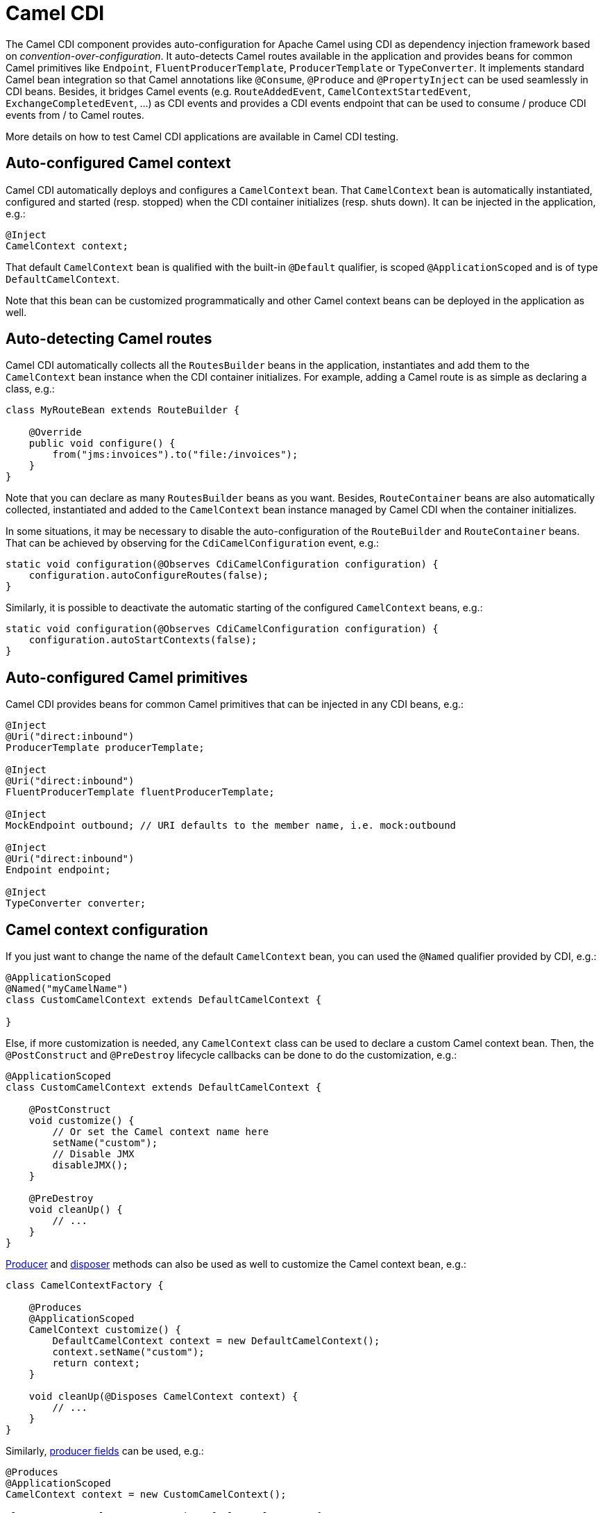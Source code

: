 [[cdi-component]]
= Camel CDI
//THIS FILE IS COPIED: EDIT THE SOURCE FILE:
:page-source: components/camel-cdi/src/main/docs/cdi.adoc

The Camel CDI component provides auto-configuration for Apache Camel
using CDI as dependency injection framework based
on _convention-over-configuration_. It auto-detects Camel routes
available in the application and provides beans for common Camel
primitives like `Endpoint`, `FluentProducerTemplate`, `ProducerTemplate` or `TypeConverter`. It
implements standard Camel bean integration
so that Camel annotations like `@Consume`, `@Produce`
and `@PropertyInject` can be used seamlessly in CDI beans. Besides, it
bridges Camel events (e.g. `RouteAddedEvent`,
`CamelContextStartedEvent`, `ExchangeCompletedEvent`, ...) as CDI events
and provides a CDI events endpoint that can be used to consume / produce
CDI events from / to Camel routes.

More details on how to test Camel CDI applications are available in
Camel CDI testing.

== Auto-configured Camel context

Camel CDI automatically deploys and configures a `CamelContext` bean.
That `CamelContext` bean is automatically instantiated, configured and
started (resp. stopped) when the CDI container initializes (resp. shuts
down). It can be injected in the application, e.g.:

[source,java]
----
@Inject
CamelContext context;
----

That default `CamelContext` bean is qualified with the
built-in `@Default` qualifier, is scoped `@ApplicationScoped` and is of
type `DefaultCamelContext`.

Note that this bean can be customized programmatically and other Camel
context beans can be deployed in the application as well.

[[CDI-Auto-detectingCamelroutes]]
== Auto-detecting Camel routes

Camel CDI automatically collects all the `RoutesBuilder` beans in the
application, instantiates and add them to the `CamelContext` bean
instance when the CDI container initializes. For example, adding a Camel
route is as simple as declaring a class, e.g.:

[source,java]
----
class MyRouteBean extends RouteBuilder {

    @Override
    public void configure() {
        from("jms:invoices").to("file:/invoices");
    }
}
----

Note that you can declare as many `RoutesBuilder` beans as you want.
Besides, `RouteContainer` beans are also automatically collected,
instantiated and added to the `CamelContext` bean instance managed by
Camel CDI when the container initializes.

In some situations, it may be necessary to disable the auto-configuration of the `RouteBuilder` and `RouteContainer` beans. That can be achieved by observing for the `CdiCamelConfiguration` event, e.g.:

[source,java]
----
static void configuration(@Observes CdiCamelConfiguration configuration) {
    configuration.autoConfigureRoutes(false);
}
----

Similarly, it is possible to deactivate the automatic starting of the configured `CamelContext` beans, e.g.:

[source,java]
----
static void configuration(@Observes CdiCamelConfiguration configuration) {
    configuration.autoStartContexts(false);
}
----

== Auto-configured Camel primitives

Camel CDI provides beans for common Camel primitives that can be
injected in any CDI beans, e.g.:

[source,java]
----
@Inject
@Uri("direct:inbound")
ProducerTemplate producerTemplate;

@Inject
@Uri("direct:inbound")
FluentProducerTemplate fluentProducerTemplate;

@Inject
MockEndpoint outbound; // URI defaults to the member name, i.e. mock:outbound

@Inject
@Uri("direct:inbound")
Endpoint endpoint;

@Inject
TypeConverter converter;
----

== Camel context configuration

If you just want to change the name of the default `CamelContext` bean,
you can used the `@Named` qualifier provided by CDI, e.g.:

[source,java]
----
@ApplicationScoped
@Named("myCamelName")
class CustomCamelContext extends DefaultCamelContext {

}
----

Else, if more customization is needed, any `CamelContext` class can be
used to declare a custom Camel context bean. Then,
the `@PostConstruct` and `@PreDestroy` lifecycle callbacks can be done
to do the customization, e.g.:

[source,java]
----
@ApplicationScoped
class CustomCamelContext extends DefaultCamelContext {

    @PostConstruct
    void customize() {
        // Or set the Camel context name here
        setName("custom");
        // Disable JMX
        disableJMX();
    }

    @PreDestroy
    void cleanUp() {
        // ...
    }
}
----

http://docs.jboss.org/cdi/spec/1.2/cdi-spec.html#producer_method[Producer]
and http://docs.jboss.org/cdi/spec/1.2/cdi-spec.html#disposer_method[disposer]
methods can also be used as well to customize the Camel context bean, e.g.:

[source,java]
----
class CamelContextFactory {

    @Produces
    @ApplicationScoped
    CamelContext customize() {
        DefaultCamelContext context = new DefaultCamelContext();
        context.setName("custom");
        return context;
    }

    void cleanUp(@Disposes CamelContext context) {
        // ...
    }
}
----

Similarly, http://docs.jboss.org/cdi/spec/1.2/cdi-spec.html#producer_field[producer
fields] can be used, e.g.:

[source,java]
----
@Produces
@ApplicationScoped
CamelContext context = new CustomCamelContext();

class CustomCamelContext extends DefaultCamelContext {

    CustomCamelContext() {
        setName("custom");
    }
}
----

This pattern can be used for example to avoid having the Camel context
routes started automatically when the container initializes by calling
the `setAutoStartup` method, e.g.:

[source,java]
----
@ApplicationScoped
class ManualStartupCamelContext extends DefaultCamelContext {

    @PostConstruct
    void manual() {
        setAutoStartup(false);
    }
}
----

== Configuration properties

To configure the sourcing of the configuration properties used by Camel
to resolve properties placeholders, you can declare
a `PropertiesComponent` bean qualified with `@Named("properties")`,
e.g.:

[source,java]
----
@Produces
@ApplicationScoped
@Named("properties")
PropertiesComponent propertiesComponent() {
    Properties properties = new Properties();
    properties.put("property", "value");
    PropertiesComponent component = new PropertiesComponent();
    component.setInitialProperties(properties);
    component.setLocation("classpath:placeholder.properties");
    return component;
}
----

If you want to
use http://deltaspike.apache.org/documentation/configuration.html[DeltaSpike
configuration mechanism] you can declare the
following `PropertiesComponent` bean:

[source,java]
----
@Produces
@ApplicationScoped
@Named("properties")
PropertiesComponent properties(PropertiesParser parser) {
    PropertiesComponent component = new PropertiesComponent();
    component.setPropertiesParser(parser);
    return component;
}

// PropertiesParser bean that uses DeltaSpike to resolve properties
static class DeltaSpikeParser extends DefaultPropertiesParser {
    @Override
    public String parseProperty(String key, String value, Properties properties) {
        return ConfigResolver.getPropertyValue(key);
    }
}
----

You can see the `camel-example-cdi-properties` example for a working
example of a Camel CDI application using DeltaSpike configuration
mechanism.

== Auto-configured type converters

CDI beans annotated with the `@Converter` annotation are automatically
registered into the deployed Camel contexts, e.g.:

[source,java]
----
@Converter
public class MyTypeConverter {

    @Converter
    public Output convert(Input input) {
        //...
    }
}
----

Note that CDI injection is supported within the type converters.

== Camel bean integration

=== Camel annotations

As part of the Camel http://camel.apache.org/bean-integration.html[bean
integration], Camel comes with a set
of http://camel.apache.org/bean-integration.html#BeanIntegration-Annotations[annotations] that
are seamlessly supported by Camel CDI. So you can use any of these
annotations in your CDI beans, e.g.:

[width="100%",cols="1,2a,2a",options="header",]
|===
|  |Camel annotation |CDI equivalent
|Configuration property a|
[source,java]
----
@PropertyInject("key")
String value;
----

 a|
If using
http://deltaspike.apache.org/documentation/configuration.html[DeltaSpike
configuration mechanism]:

[source,java]
----
@Inject
@ConfigProperty(name = "key")
String value;
----

See configuration properties for more details.

|Producer template injection (default Camel context) a|
[source,java]
----
@Produce("mock:outbound")
ProducerTemplate producer;

// or using fluent template
@Produce("mock:outbound")
FluentProducerTemplate producer;
----

 a|
[source,java]
----
@Inject
@Uri("direct:outbound")
ProducerTemplate producer;

// or using fluent template
@Produce("direct:outbound")
FluentProducerTemplate producer;
----

|Endpoint injection (default Camel context) a|
[source,java]
----
@EndpointInject("direct:inbound")
Endpoint endpoint;
----

 a|
[source,java]
----
@Inject
@Uri("direct:inbound")
Endpoint endpoint;
----

----
@Inject
@Uri("direct:inbound")
Endpoint contextEndpoint;
----

|Bean injection (by type) a|
[source,java]
----
@BeanInject
MyBean bean;
----

 a|
[source,java]
----
@Inject
MyBean bean;
----

|Bean injection (by name) a|
[source,java]
----
@BeanInject("foo")
MyBean bean;
----

 a|
[source,java]
----
@Inject
@Named("foo")
MyBean bean;
----

|POJO consuming a|
[source,java]
----
@Consume("seda:inbound")
void consume(@Body String body) {
    //...
}
----

 | 
|===

=== Bean component

You can refer to CDI beans, either by type or name, From the Camel DSL,
e.g. with the Java Camel DSL:

[source,java]
----
class MyBean {
    //...
}

from("direct:inbound").bean(MyBean.class);
----

Or to lookup a CDI bean by name from the Java DSL:

[source,java]
----
@Named("foo")
class MyNamedBean {
    //...
}

from("direct:inbound").bean("foo");
----

=== Referring beans from Endpoint URIs

When configuring endpoints using the URI syntax you can refer to beans
in the Registry using the `pass:[#]` notation. If the URI
parameter value starts with a `pass:[#]` sign then Camel CDI will lookup for a
bean of the given type by name, e.g.:

[source,java]
----
from("jms:queue:{{destination}}?transacted=true&transactionManager=#jtaTransactionManager").to("...");
----

Having the following CDI bean qualified
with `@Named("jtaTransactionManager")`:

[source,java]
----
@Produces
@Named("jtaTransactionManager")
PlatformTransactionManager createTransactionManager(TransactionManager transactionManager, UserTransaction userTransaction) {
    JtaTransactionManager jtaTransactionManager = new JtaTransactionManager();
    jtaTransactionManager.setUserTransaction(userTransaction);
    jtaTransactionManager.setTransactionManager(transactionManager);
    jtaTransactionManager.afterPropertiesSet();
    return jtaTransactionManager;
}
----

== Camel events to CDI events

Camel provides a set
of http://camel.apache.org/maven/current/camel-core/apidocs/org/apache/camel/management/event/package-summary.html[management
events] that can be subscribed to for listening to Camel context,
service, route and exchange events. Camel CDI seamlessly translates
these Camel events into CDI events that can be observed using
CDI http://docs.jboss.org/cdi/spec/1.2/cdi-spec.html#observer_methods[observer
methods], e.g.:

[source,java]
----
void onContextStarting(@Observes CamelContextStartingEvent event) {
    // Called before the default Camel context is about to start
}
----

It is possible to observe events for a particular route (`RouteAddedEvent`,
`RouteStartedEvent`, `RouteStoppedEvent` and `RouteRemovedEvent`) should it have
an explicit defined, e.g.:

[source,java]
----
from("...").routeId("foo").to("...");

void onRouteStarted(@Observes @Named("foo") RouteStartedEvent event) {
    // Called after the route "foo" has started
}
----

Similarly, the `@Default` qualifier can be used to observe Camel events
for the _default_ Camel context if multiples contexts exist, e.g.:

[source,java]
----
void onExchangeCompleted(@Observes @Default ExchangeCompletedEvent event) {
    // Called after the exchange 'event.getExchange()' processing has completed
}
----

In that example, if no qualifier is specified, the `@Any` qualifier is
implicitly assumed, so that corresponding events for all the Camel
contexts get received.

Note that the support for Camel events translation into CDI events is
only activated if observer methods listening for Camel events are
detected in the deployment, and that per Camel context.

== CDI events endpoint

The CDI event endpoint bridges
the http://docs.jboss.org/cdi/spec/1.2/cdi-spec.html#events[CDI
events] with the Camel routes so that CDI events can be seamlessly
observed / consumed (resp. produced / fired) from Camel consumers (resp.
by Camel producers).

The `CdiEventEndpoint<T>` bean provided by Camel CDI can be used to
observe / consume CDI events whose _event type_ is `T`, for example:

[source,java]
----
@Inject
CdiEventEndpoint<String> cdiEventEndpoint;

from(cdiEventEndpoint).log("CDI event received: ${body}");
----

This is equivalent to writing:

[source,java]
----
@Inject
@Uri("direct:event")
ProducerTemplate producer;

void observeCdiEvents(@Observes String event) {
    producer.sendBody(event);
}

from("direct:event").log("CDI event received: ${body}");
----

Conversely, the `CdiEventEndpoint<T>` bean can be used to produce / fire
CDI events whose _event type_ is `T`, for example:

[source,java]
----
@Inject
CdiEventEndpoint<String> cdiEventEndpoint;

from("direct:event").to(cdiEventEndpoint).log("CDI event sent: ${body}");
----

This is equivalent to writing:

[source,java]
----
@Inject
Event<String> event;

from("direct:event").process(new Processor() {
    @Override
    public void process(Exchange exchange) {
        event.fire(exchange.getBody(String.class));
    }
}).log("CDI event sent: ${body}");
----

Or using a Java 8 lambda expression:

[source,java]
----
@Inject
Event<String> event;

from("direct:event")
    .process(exchange -> event.fire(exchange.getIn().getBody(String.class)))
    .log("CDI event sent: ${body}");
----

The type variable `T` (resp. the qualifiers) of a
particular `CdiEventEndpoint<T>` injection point are automatically
translated into the parameterized _event type_ (resp. into the _event
qualifiers_) e.g.:

[source,java]
----
@Inject
@FooQualifier
CdiEventEndpoint<List<String>> cdiEventEndpoint;

from("direct:event").to(cdiEventEndpoint);

void observeCdiEvents(@Observes @FooQualifier List<String> event) {
    logger.info("CDI event: {}", event);
}
----

Note that the CDI event Camel endpoint dynamically adds
an http://docs.jboss.org/cdi/spec/1.2/cdi-spec.html#observer_methods[observer
method] for each unique combination of _event type_ and _event
qualifiers_ and solely relies on the container
typesafe http://docs.jboss.org/cdi/spec/1.2/cdi-spec.html#observer_resolution[observer
resolution], which leads to an implementation as efficient as possible.

Besides, as the impedance between the _typesafe_ nature of CDI and
the _dynamic_ nature of
the http://camel.apache.org/component.html[Camel component] model is
quite high, it is not possible to create an instance of the CDI event
Camel endpoint via http://camel.apache.org/uris.html[URIs]. Indeed, the
URI format for the CDI event component is:

[source,text]
----
cdi-event://PayloadType<T1,...,Tn>[?qualifiers=QualifierType1[,...[,QualifierTypeN]...]]
----

With the authority `PayloadType` (resp. the `QualifierType`) being the
URI escaped fully qualified name of the payload (resp. qualifier) raw
type followed by the type parameters section delimited by angle brackets
for payload parameterized type. Which leads to _unfriendly_ URIs,
e.g.:

[source,text]
----
cdi-event://org.apache.camel.cdi.example.EventPayload%3Cjava.lang.Integer%3E?qualifiers=org.apache.camel.cdi.example.FooQualifier%2Corg.apache.camel.cdi.example.BarQualifier
----

But more fundamentally, that would prevent efficient binding between the
endpoint instances and the observer methods as the CDI container doesn't
have any ways of discovering the Camel context model during the
deployment phase.

== Camel XML configuration import

While CDI favors a typesafe dependency injection mechanism, it may be
useful to reuse existing Camel XML configuration files into a Camel CDI
application. In other use cases, it might be handy to rely on the Camel
XML DSL to configure its Camel context(s).

You can use the `@ImportResource` annotation that's provided by Camel
CDI on any CDI beans and Camel CDI will automatically load the Camel XML
configuration at the specified locations, e.g.:

[source,java]
----
@ImportResource("camel-context.xml")
class MyBean {
}
----

Camel CDI will load the resources at the specified locations from the
classpath (other protocols may be added in the future).

Every `CamelContext` elements and other Camel _primitives_ from the
imported resources are automatically deployed as CDI beans during the
container bootstrap so that they benefit from the auto-configuration
provided by Camel CDI and become available for injection at runtime. If
such an element has an explicit `id` attribute set, the corresponding
CDI bean is qualified with the `@Named` qualifier, e.g., given the
following Camel XML configuration:

[source,xml]
----
<camelContext id="foo">
    <endpoint id="bar" uri="seda:inbound">
        <property key="queue" value="#queue"/>
        <property key="concurrentConsumers" value="10"/>
    </endpoint>
<camelContext/>
----

The corresponding CDI beans are automatically deployed and can be
injected, e.g.:

[source,java]
----
@Inject
CamelContext context;

@Inject
@Named("bar")
Endpoint endpoint;
----

Conversely, CDI beans deployed in the application can be referred to
from the Camel XML configuration, usually using the `ref` attribute,
e.g., given the following bean declared:

[source,java]
----
@Produces
@Named("baz")
Processor processor = exchange -> exchange.getIn().setHeader("qux", "quux");
----

A reference to that bean can be declared in the imported Camel XML
configuration, e.g.:

[source,xml]
----
<camelContext id="foo">
    <route>
        <from uri="..."/>
        <process ref="baz"/>
    </route>
<camelContext/>
----


== Transaction support

Camel CDI provides support for Camel transactional client using JTA.

That support is optional hence you need to have JTA in your application classpath, e.g., by explicitly add JTA as a dependency when using Maven:

[source,xml]
----
<dependency>
    <groupId>javax.transaction</groupId>
    <artifactId>javax.transaction-api</artifactId>
    <scope>runtime</scope>
</dependency>
----

You'll have to have your application deployed in a JTA capable container or provide a standalone JTA implementation.

[CAUTION]
====
Note that, for the time being, the transaction manager is looked up as JNDI resource with the `java:/TransactionManager` key.

More flexible strategies will be added in the future to support a wider range of deployment scenarios.
====

=== Transaction policies

Camel CDI provides implementation for the typically supported Camel `TransactedPolicy` as CDI beans. It is possible to have these policies looked up by name using the transacted EIP, e.g.:

[source,java]
----
class MyRouteBean extends RouteBuilder {

    @Override
    public void configure() {
        from("activemq:queue:foo")
            .transacted("PROPAGATION_REQUIRED")
            .bean("transformer")
            .to("jpa:my.application.entity.Bar")
            .log("${body.id} inserted");
    }
}
----

This would be equivalent to:

[source,java]
----
class MyRouteBean extends RouteBuilder {

    @Inject
    @Named("PROPAGATION_REQUIRED")
    Policy required;

    @Override
    public void configure() {
        from("activemq:queue:foo")
            .policy(required)
            .bean("transformer")
            .to("jpa:my.application.entity.Bar")
            .log("${body.id} inserted");
    }
}
----

The list of supported transaction policy names is:

- `PROPAGATION_NEVER`,
- `PROPAGATION_NOT_SUPPORTED`,
- `PROPAGATION_SUPPORTS`,
- `PROPAGATION_REQUIRED`,
- `PROPAGATION_REQUIRES_NEW`,
- `PROPAGATION_NESTED`,
- `PROPAGATION_MANDATORY`.

=== Transactional error handler

Camel CDI provides a transactional error handler that extends the redelivery error handler, forces a rollback whenever an exception occurs and creates a new transaction for each redelivery.

Camel CDI provides the `CdiRouteBuilder` class that exposes the `transactionErrorHandler` helper method to enable quick access to the configuration, e.g.:

[source,java]
----
class MyRouteBean extends CdiRouteBuilder {

    @Override
    public void configure() {
        errorHandler(transactionErrorHandler()
            .setTransactionPolicy("PROPAGATION_SUPPORTS")
            .maximumRedeliveries(5)
            .maximumRedeliveryDelay(5000)
            .collisionAvoidancePercent(10)
            .backOffMultiplier(1.5));
    }
}
----


== Lazy Injection / Programmatic Lookup

While the CDI programmatic model favors a http://docs.jboss.org/cdi/spec/1.2/cdi-spec.html#typesafe_resolution[typesafe resolution]
mechanism that occurs at application initialization time, it is possible to perform
dynamic / lazy injection later during the application execution using the
http://docs.jboss.org/cdi/spec/1.2/cdi-spec.html#programmatic_lookup[programmatic lookup]
mechanism.

Camel CDI provides for convenience the annotation literals corresponding to the
CDI qualifiers that you can use for standard injection of Camel primitives.
These annotation literals can be used in conjunction with the `javax.enterprise.inject.Instance`
interface which is the CDI entry point to perform lazy injection / programmatic lookup.

For example, you can use the provided annotation literal for the `@Uri` qualifier
to lazily lookup for Camel primitives, e.g. for `ProducerTemplate` beans:

[source,java]
----
@Any
@Inject
Instance<ProducerTemplate> producers;

ProducerTemplate inbound = producers
    .select(Uri.Literal.of("direct:inbound"))
    .get();
----

Or for `Endpoint` beans, e.g.:

[source,java]
----
@Any
@Inject
Instance<Endpoint> endpoints;

MockEndpoint outbound = endpoints
    .select(MockEndpoint.class, Uri.Literal.of("mock:outbound"))
    .get();
----


== Maven Archetype

Among the available xref:manual::camel-maven-archetypes.adoc[Camel Maven
archetypes], you can use the provided `camel-archetype-cdi` to generate
a Camel CDI Maven project, e.g.:

[source,text]
----
mvn archetype:generate -DarchetypeGroupId=org.apache.camel.archetypes -DarchetypeArtifactId=camel-archetype-cdi
----


